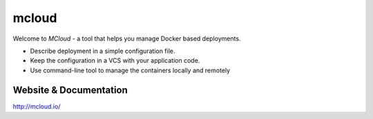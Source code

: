 mcloud
======


Welcome to *MCloud* - a tool that helps you manage Docker based deployments.

- Describe deployment in a simple configuration file.
- Keep the configuration in a VCS with your application code.
- Use command-line tool to manage the containers locally and remotely


Website & Documentation
-------------------------

http://mcloud.io/
